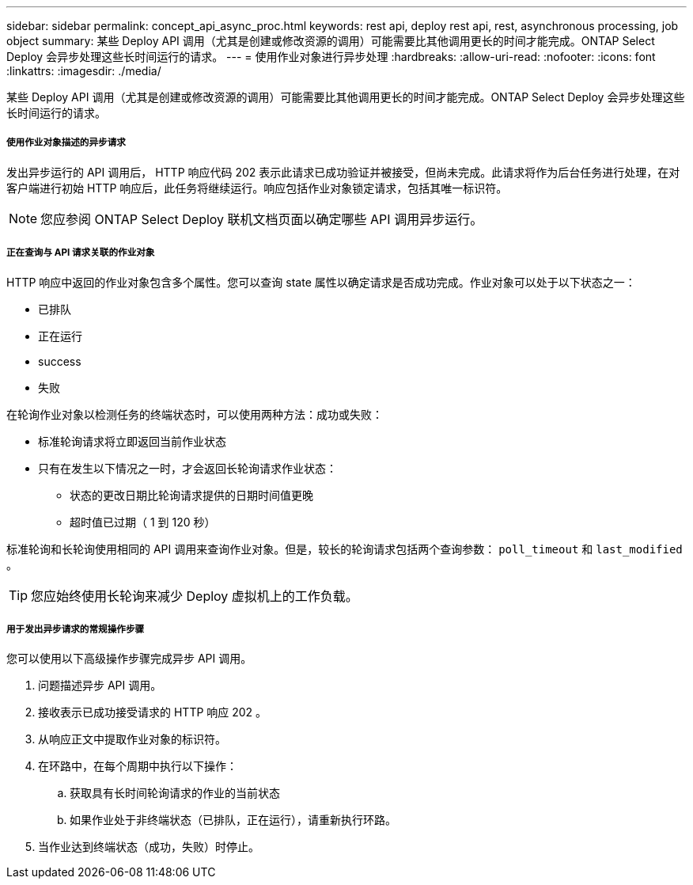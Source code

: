 ---
sidebar: sidebar 
permalink: concept_api_async_proc.html 
keywords: rest api, deploy rest api, rest, asynchronous processing, job object 
summary: 某些 Deploy API 调用（尤其是创建或修改资源的调用）可能需要比其他调用更长的时间才能完成。ONTAP Select Deploy 会异步处理这些长时间运行的请求。 
---
= 使用作业对象进行异步处理
:hardbreaks:
:allow-uri-read: 
:nofooter: 
:icons: font
:linkattrs: 
:imagesdir: ./media/


[role="lead"]
某些 Deploy API 调用（尤其是创建或修改资源的调用）可能需要比其他调用更长的时间才能完成。ONTAP Select Deploy 会异步处理这些长时间运行的请求。



===== 使用作业对象描述的异步请求

发出异步运行的 API 调用后， HTTP 响应代码 202 表示此请求已成功验证并被接受，但尚未完成。此请求将作为后台任务进行处理，在对客户端进行初始 HTTP 响应后，此任务将继续运行。响应包括作业对象锁定请求，包括其唯一标识符。


NOTE: 您应参阅 ONTAP Select Deploy 联机文档页面以确定哪些 API 调用异步运行。



===== 正在查询与 API 请求关联的作业对象

HTTP 响应中返回的作业对象包含多个属性。您可以查询 state 属性以确定请求是否成功完成。作业对象可以处于以下状态之一：

* 已排队
* 正在运行
* success
* 失败


在轮询作业对象以检测任务的终端状态时，可以使用两种方法：成功或失败：

* 标准轮询请求将立即返回当前作业状态
* 只有在发生以下情况之一时，才会返回长轮询请求作业状态：
+
** 状态的更改日期比轮询请求提供的日期时间值更晚
** 超时值已过期（ 1 到 120 秒）




标准轮询和长轮询使用相同的 API 调用来查询作业对象。但是，较长的轮询请求包括两个查询参数： `poll_timeout` 和 `last_modified` 。


TIP: 您应始终使用长轮询来减少 Deploy 虚拟机上的工作负载。



===== 用于发出异步请求的常规操作步骤

您可以使用以下高级操作步骤完成异步 API 调用。

. 问题描述异步 API 调用。
. 接收表示已成功接受请求的 HTTP 响应 202 。
. 从响应正文中提取作业对象的标识符。
. 在环路中，在每个周期中执行以下操作：
+
.. 获取具有长时间轮询请求的作业的当前状态
.. 如果作业处于非终端状态（已排队，正在运行），请重新执行环路。


. 当作业达到终端状态（成功，失败）时停止。

